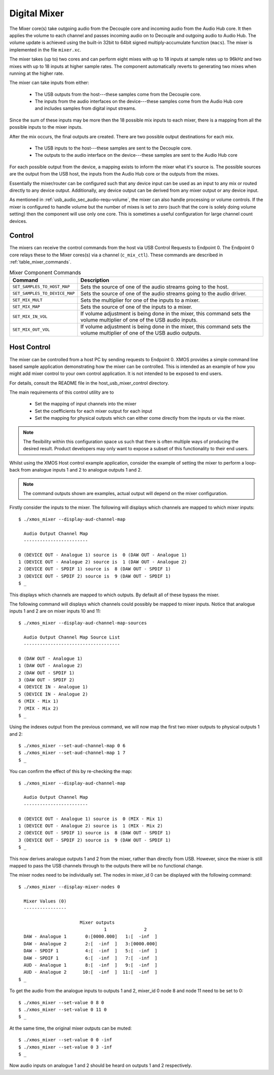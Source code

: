 .. _usb_audio_sec_mixer:

Digital Mixer
-------------

The Mixer core(s) take outgoing audio from the Decouple core and incoming audio from the Audio Hub
core. It then applies the volume to each channel and passes incoming audio on to Decouple and outgoing
audio to Audio Hub. The volume update is achieved using the built-in 32bit to 64bit signed 
multiply-accumulate function (``macs``). The mixer is implemented in the file ``mixer.xc``.

The mixer takes (up to) two cores and can perform eight mixes with up to 18 inputs at sample rates 
up to 96kHz and two mixes with up to 18 inputs at higher sample rates. The component automatically 
reverts to generating two mixes when running at the higher rate.

The mixer can take inputs from either:

   * The USB outputs from the host---these samples come from the Decouple core.
   * The inputs from the audio interfaces on the device---these samples come from the Audio Hub core
     and includes samples from digital input streams.

Since the sum of these inputs may be more then the 18 possible mix inputs to each mixer, there is a
mapping from all the possible inputs to the mixer inputs.

After the mix occurs, the final outputs are created. There are two possible output destinations
for each mix.

   * The USB inputs to the host---these samples are sent to the Decouple core.

   * The outputs to the audio interface on the device---these samples are sent to the Audio Hub
     core

For each possible output from the device, a mapping exists to inform the mixer what it's source is. 
The possible sources are the output from the USB host, the inputs from the Audio Hub core or the
outputs from the mixes.

Essentially the mixer/router can be configured such that any device input can be used as an input to
any mix or routed directly to any device output. Additionally, any device output can be derived from
any mixer output or any device input.  

As mentioned in :ref:`usb_audio_sec_audio-requ-volume`, the mixer can also handle processing or
volume controls. If the mixer is configured to handle volume but the number of mixes is set to zero
(such that the core is solely doing volume setting) then the component will use only one core. This
is sometimes a useful configuration for large channel count devices.

Control
~~~~~~~

The mixers can receive the control commands from the host via USB Control Requests to Endpoint 0.
The Endpoint 0 core relays these to the Mixer cores(s) via a channel (``c_mix_ctl``). These commands
are described in :ref:`table_mixer_commands`.

.. _table_mixer_commands:

.. list-table:: Mixer Component Commands
 :header-rows: 1

 * - Command
   - Description

 * - ``SET_SAMPLES_TO_HOST_MAP``
   - Sets the source of one of the audio streams going to the host.

 * - ``SET_SAMPLES_TO_DEVICE_MAP``
   - Sets the source of one of the audio streams going to the audio
     driver.

 * - ``SET_MIX_MULT``
   - Sets the multiplier for one of the inputs to a mixer.

 * - ``SET_MIX_MAP``
   - Sets the source of one of the inputs to a mixer.

 * - ``SET_MIX_IN_VOL``
   - If volume adjustment is being done in the mixer, this command
     sets the volume multiplier of one of the USB audio inputs.

 * - ``SET_MIX_OUT_VOL``
   - If volume adjustment is being done in the mixer, this command
     sets the volume multiplier of one of the USB audio outputs.

Host Control
~~~~~~~~~~~~

The mixer can be controlled from a host PC by sending requests to Endpoint 0. XMOS provides a simple 
command line based sample application demonstrating how the mixer can be controlled. This is
intended as an example of how you might add mixer control to your own control application. It is not
intended to be exposed to end users. 

For details, consult the README file in the host_usb_mixer_control directory.

The main requirements of this control utility are to

  * Set the mapping of input channels into the mixer
  * Set the coefficients for each mixer output for each input
  * Set the mapping for physical outputs which can either come
    directly from the inputs or via the mixer.

.. note::

    The flexibility within this configuration space us such that there is often multiple ways
    of producing the desired result.  Product developers may only want to expose a subset of this
    functionality to their end users.

Whilst using the XMOS Host control example application, consider the example of setting the
mixer to perform a loop-back from analogue inputs 1 and 2 to analogue outputs 1 and 2. 

.. note::

    The command outputs shown are examples, actual output will depend on the mixer configuration.

Firstly consider the inputs to the mixer. The following will displays which channels are mapped 
to which mixer inputs:: 

  $ ./xmos_mixer --display-aud-channel-map

    Audio Output Channel Map
    ------------------------
  
  0 (DEVICE OUT - Analogue 1) source is  0 (DAW OUT - Analogue 1)
  1 (DEVICE OUT - Analogue 2) source is  1 (DAW OUT - Analogue 2)
  2 (DEVICE OUT - SPDIF 1) source is  8 (DAW OUT - SPDIF 1)
  3 (DEVICE OUT - SPDIF 2) source is  9 (DAW OUT - SPDIF 1)
  $ _

This displays which channels are mapped to which outputs. By default all
of these bypass the mixer.

The following command will displays which channels could possibly be mapped to mixer inputs. Notice
that analogue inputs 1 and 2 are on mixer inputs 10 and 11::

  $ ./xmos_mixer --display-aud-channel-map-sources

    Audio Output Channel Map Source List
    ------------------------------------

  0 (DAW OUT - Analogue 1)
  1 (DAW OUT - Analogue 2)
  2 (DAW OUT - SPDIF 1)
  3 (DAW OUT - SPDIF 2)
  4 (DEVICE IN - Analogue 1)
  5 (DEVICE IN - Analogue 2)
  6 (MIX - Mix 1)
  7 (MIX - Mix 2)
  $ _

Using the indexes output from the previous command, we will now map the first two mixer outputs to physical outputs 1 and 2::

  $ ./xmos_mixer --set-aud-channel-map 0 6
  $ ./xmos_mixer --set-aud-channel-map 1 7
  $ _

You can confirm the effect of this by re-checking the map::

  $ ./xmos_mixer --display-aud-channel-map

    Audio Output Channel Map
    ------------------------
  
  0 (DEVICE OUT - Analogue 1) source is  0 (MIX - Mix 1)
  1 (DEVICE OUT - Analogue 2) source is  1 (MIX - Mix 2)
  2 (DEVICE OUT - SPDIF 1) source is  8 (DAW OUT - SPDIF 1)
  3 (DEVICE OUT - SPDIF 2) source is  9 (DAW OUT - SPDIF 1)
  $ _

This now derives analogue outputs 1 and 2 from the mixer, rather than directly from USB. However,
since the mixer is still mapped to pass the USB channels through to the outputs there will be no
functional change.

The mixer nodes need to be individually set. The nodes in mixer_id 0 can be displayed
with the following command::

  $ ./xmos_mixer --display-mixer-nodes 0

    Mixer Values (0)
    ----------------

                         Mixer outputs
                                  1              2
    DAW - Analogue 1       0:[0000.000]   1:[  -inf  ]
    DAW - Analogue 2       2:[  -inf  ]   3:[0000.000]
    DAW - SPDIF 1          4:[  -inf  ]   5:[  -inf  ]
    DAW - SPDIF 1          6:[  -inf  ]   7:[  -inf  ]
    AUD - Analogue 1       8:[  -inf  ]   9:[  -inf  ]
    AUD - Analogue 2      10:[  -inf  ]  11:[  -inf  ]
  $ _

To get the audio from the analogue inputs to outputs 1 and 2, mixer_id 0 node 8
and node 11 need to be set to 0::

  $ ./xmos_mixer --set-value 0 8 0
  $ ./xmos_mixer --set-value 0 11 0
  $ _

At the same time, the original mixer outputs can be muted::

  $ ./xmos_mixer --set-value 0 0 -inf
  $ ./xmos_mixer --set-value 0 3 -inf
  $ _

Now audio inputs on analogue 1 and 2 should be heard on outputs 1 and 2 respectively. 

.. As mentioned above, the flexibility of the mixer is such that there will be multiple ways to create
.. a particular mix. Another option to create the same routing would be to change the mixer sources
.. such that mixer outputs 1 and 2 come from the analogue inputs 1 and 2. 

.. To demonstrate this, firstly undo the changes above (or simply reset the device)::

..   $ ./xmos_mixer --set-value 0 8 -inf
..   $ ./xmos_mixer --set-value 0 11 -inf
..   $ ./xmos_mixer --set-value 0 0 0
..   $ ./xmos_mixer --set-value 0 3 0
..   $ _

.. The mixer should now have the default values. The sources for mixer 0 output 1 and 2 can now be changed 
.. using indices from the Audio Output Channel Map Source List::

..   $ ./xmos_mixer --set-mixer-source 0 0 4

..      Set mixer(0) input 0 to device input 4 (AUD - Analogue 1)
..   $ ./xmos_mixer --set-mixer-source 0 1 5

..      Set mixer(0) input 1 to device input 5 (AUD - Analogue 2)
..   $ _

.. If you re-run the following command then the first column now has "AUD - Analogue 1 and 2" rather
.. than "DAW (Digital Audio Workstation i.e. the host) - Analogue 1 and 2" confirming the new mapping. 
.. Again, by playing audio into analogue inputs 1/2 this can be heard looped through to analogue outputs 1/2::
  
..   $ ./xmos_mixer --display-mixer-nodes 0

